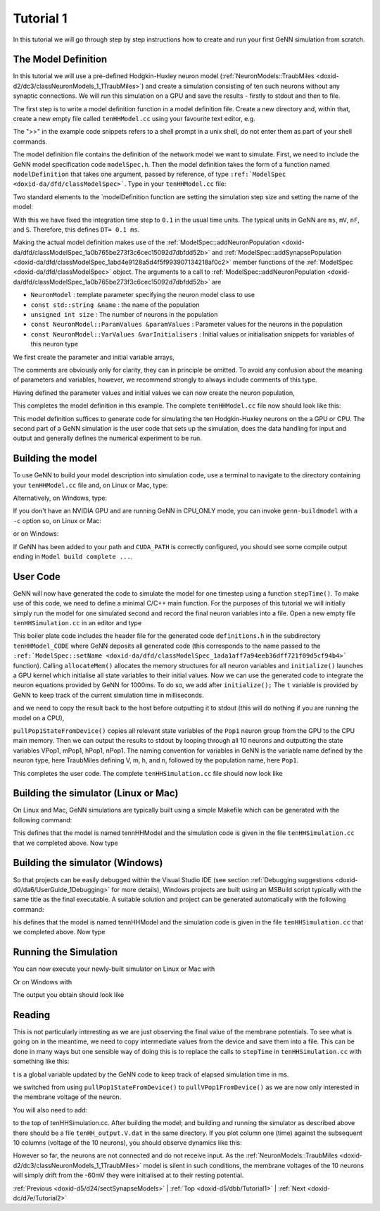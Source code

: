 .. index:: pair: page; Tutorial 1
.. _doxid-d5/dbb/Tutorial1:

Tutorial 1
==========

In this tutorial we will go through step by step instructions how to create and run your first GeNN simulation from scratch.



.. _doxid-d5/dbb/Tutorial1_1ModelDefinition:

The Model Definition
~~~~~~~~~~~~~~~~~~~~

In this tutorial we will use a pre-defined Hodgkin-Huxley neuron model (:ref:`NeuronModels::TraubMiles <doxid-d2/dc3/classNeuronModels_1_1TraubMiles>`) and create a simulation consisting of ten such neurons without any synaptic connections. We will run this simulation on a GPU and save the results - firstly to stdout and then to file.

The first step is to write a model definition function in a model definition file. Create a new directory and, within that, create a new empty file called ``tenHHModel.cc`` using your favourite text editor, e.g.

.. ref-code-block:: cpp

	>> emacs tenHHModel.cc &

The ">>" in the example code snippets refers to a shell prompt in a unix shell, do not enter them as part of your shell commands.

The model definition file contains the definition of the network model we want to simulate. First, we need to include the GeNN model specification code ``modelSpec.h``. Then the model definition takes the form of a function named ``modelDefinition`` that takes one argument, passed by reference, of type ``:ref:`ModelSpec <doxid-da/dfd/classModelSpec>```. Type in your ``tenHHModel.cc`` file:

.. ref-code-block:: cpp

	// Model definintion file tenHHModel.cc
	
	#include "modelSpec.h"
	
	void modelDefinition(:ref:`ModelSpec <doxid-da/dfd/classModelSpec>` &model)
	{
	    // definition of tenHHModel
	}

Two standard elements to the `modelDefinition function are setting the simulation step size and setting the name of the model:

.. ref-code-block:: cpp

	model.:ref:`setDT <doxid-da/dfd/classModelSpec_1a329236a3b07044b82bfda5b4f741d8e1>`(0.1);
	model.:ref:`setName <doxid-da/dfd/classModelSpec_1ada1aff7a94eeb36dff721f09d5cf94b4>`("tenHHModel");

With this we have fixed the integration time step to ``0.1`` in the usual time units. The typical units in GeNN are ``ms``, ``mV``, ``nF``, and ``S``. Therefore, this defines ``DT= 0.1 ms``.

Making the actual model definition makes use of the :ref:`ModelSpec::addNeuronPopulation <doxid-da/dfd/classModelSpec_1a0b765be273f3c6cec15092d7dbfdd52b>` and :ref:`ModelSpec::addSynapsePopulation <doxid-da/dfd/classModelSpec_1abd4e9128a5d4f5f993907134218af0c2>` member functions of the :ref:`ModelSpec <doxid-da/dfd/classModelSpec>` object. The arguments to a call to :ref:`ModelSpec::addNeuronPopulation <doxid-da/dfd/classModelSpec_1a0b765be273f3c6cec15092d7dbfdd52b>` are

* ``NeuronModel`` : template parameter specifying the neuron model class to use

* ``const std::string &name`` : the name of the population

* ``unsigned int size`` : The number of neurons in the population

* ``const NeuronModel::ParamValues &paramValues`` : Parameter values for the neurons in the population

* ``const NeuronModel::VarValues &varInitialisers`` : Initial values or initialisation snippets for variables of this neuron type

We first create the parameter and initial variable arrays,

.. ref-code-block:: cpp

	// definition of tenHHModel
	:ref:`NeuronModels::TraubMiles::ParamValues <doxid-da/d76/classSnippet_1_1ValueBase>` p(
	    7.15,       // 0 - gNa: Na conductance in muS
	    50.0,       // 1 - ENa: Na equi potential in mV
	    1.43,       // 2 - gK: K conductance in muS
	    -95.0,      // 3 - EK: K equi potential in mV 
	    0.02672,    // 4 - gl: leak conductance in muS
	    -63.563,    // 5 - El: leak equi potential in mV
	    0.143);     // 6 - Cmem: membr. capacity density in nF
	
	:ref:`NeuronModels::TraubMiles::VarValues <doxid-d6/d24/classModels_1_1VarInitContainerBase>` ini(
	    -60.0,      // 0 - membrane potential V
	    0.0529324,  // 1 - prob. for Na channel activation m
	    0.3176767,  // 2 - prob. for not Na channel blocking h
	    0.5961207); // 3 - prob. for K channel activation n

The comments are obviously only for clarity, they can in principle be omitted. To avoid any confusion about the meaning of parameters and variables, however, we recommend strongly to always include comments of this type.

Having defined the parameter values and initial values we can now create the neuron population,

.. ref-code-block:: cpp

	model.:ref:`addNeuronPopulation <doxid-da/dfd/classModelSpec_1a0b765be273f3c6cec15092d7dbfdd52b>`<:ref:`NeuronModels::TraubMiles <doxid-d2/dc3/classNeuronModels_1_1TraubMiles>`>("Pop1", 10, p, ini);

This completes the model definition in this example. The complete ``tenHHModel.cc`` file now should look like this:

.. ref-code-block:: cpp

	// Model definintion file tenHHModel.cc
	
	#include "modelSpec.h"
	
	void modelDefinition(:ref:`ModelSpec <doxid-da/dfd/classModelSpec>` &model)
	{
	    // definition of tenHHModel
	    model.:ref:`setDT <doxid-da/dfd/classModelSpec_1a329236a3b07044b82bfda5b4f741d8e1>`(0.1);
	    model.:ref:`setName <doxid-da/dfd/classModelSpec_1ada1aff7a94eeb36dff721f09d5cf94b4>`("tenHHModel");
	
	    :ref:`NeuronModels::TraubMiles::ParamValues <doxid-da/d76/classSnippet_1_1ValueBase>` p(
	        7.15,       // 0 - gNa: Na conductance in muS
	        50.0,       // 1 - ENa: Na equi potential in mV
	        1.43,       // 2 - gK: K conductance in muS
	        -95.0,      // 3 - EK: K equi potential in mV 
	        0.02672,    // 4 - gl: leak conductance in muS
	        -63.563,    // 5 - El: leak equi potential in mV
	        0.143);     // 6 - Cmem: membr. capacity density in nF
	
	    :ref:`NeuronModels::TraubMiles::VarValues <doxid-d6/d24/classModels_1_1VarInitContainerBase>` ini(
	        -60.0,      // 0 - membrane potential V
	        0.0529324,  // 1 - prob. for Na channel activation m
	        0.3176767,  // 2 - prob. for not Na channel blocking h
	        0.5961207); // 3 - prob. for K channel activation n
	
	    model.:ref:`addNeuronPopulation <doxid-da/dfd/classModelSpec_1a0b765be273f3c6cec15092d7dbfdd52b>`<:ref:`NeuronModels::TraubMiles <doxid-d2/dc3/classNeuronModels_1_1TraubMiles>`>("Pop1", 10, p, ini);
	}

This model definition suffices to generate code for simulating the ten Hodgkin-Huxley neurons on the a GPU or CPU. The second part of a GeNN simulation is the user code that sets up the simulation, does the data handling for input and output and generally defines the numerical experiment to be run.





.. _doxid-d5/dbb/Tutorial1_1buildModel:

Building the model
~~~~~~~~~~~~~~~~~~

To use GeNN to build your model description into simulation code, use a terminal to navigate to the directory containing your ``tenHHModel.cc`` file and, on Linux or Mac, type:

.. ref-code-block:: cpp

	>> genn-buildmodel.sh tenHHModel.cc

Alternatively, on Windows, type:

.. ref-code-block:: cpp

	>> genn-buildmodel.bat tenHHModel.cc

If you don't have an NVIDIA GPU and are running GeNN in CPU_ONLY mode, you can invoke ``genn-buildmodel`` with a ``-c`` option so, on Linux or Mac:

.. ref-code-block:: cpp

	>> genn-buildmodel.sh -c tenHHModel.cc

or on Windows:

.. ref-code-block:: cpp

	>> genn-buildmodel.bat -c tenHHModel.cc

If GeNN has been added to your path and ``CUDA_PATH`` is correctly configured, you should see some compile output ending in ``Model build complete ...``.





.. _doxid-d5/dbb/Tutorial1_1userCode:

User Code
~~~~~~~~~

GeNN will now have generated the code to simulate the model for one timestep using a function ``stepTime()``. To make use of this code, we need to define a minimal C/C++ main function. For the purposes of this tutorial we will initially simply run the model for one simulated second and record the final neuron variables into a file. Open a new empty file ``tenHHSimulation.cc`` in an editor and type

.. ref-code-block:: cpp

	// tenHHModel simulation code
	#include "tenHHModel_CODE/definitions.h"
	
	int main()
	{
	    allocateMem();
	    initialize();
	    return 0;
	}

This boiler plate code includes the header file for the generated code ``definitions.h`` in the subdirectory ``tenHHModel_CODE`` where GeNN deposits all generated code (this corresponds to the name passed to the ``:ref:`ModelSpec::setName <doxid-da/dfd/classModelSpec_1ada1aff7a94eeb36dff721f09d5cf94b4>``` function). Calling ``allocateMem()`` allocates the memory structures for all neuron variables and ``initialize()`` launches a GPU kernel which initialise all state variables to their initial values. Now we can use the generated code to integrate the neuron equations provided by GeNN for 1000ms. To do so, we add after ``initialize();`` The ``t`` variable is provided by GeNN to keep track of the current simulation time in milliseconds.



.. ref-code-block:: cpp

	while (t < 1000.0f) {
	    stepTime();
	}

and we need to copy the result back to the host before outputting it to stdout (this will do nothing if you are running the model on a CPU),

.. ref-code-block:: cpp

	pullPop1StateFromDevice();
	for (int j= 0; j < 10; j++) {  
	    std::cout << VPop1[j] << " ";
	    std::cout << mPop1[j] << " ";
	    std::cout << hPop1[j] << " ";
	    std::cout << nPop1[j] << std::endl;
	}

``pullPop1StateFromDevice()`` copies all relevant state variables of the ``Pop1`` neuron group from the GPU to the CPU main memory. Then we can output the results to stdout by looping through all 10 neurons and outputting the state variables VPop1, mPop1, hPop1, nPop1. The naming convention for variables in GeNN is the variable name defined by the neuron type, here TraubMiles defining V, m, h, and n, followed by the population name, here ``Pop1``.

This completes the user code. The complete ``tenHHSimulation.cc`` file should now look like

.. ref-code-block:: cpp

	// tenHHModel simulation code
	#include "tenHHModel_CODE/definitions.h"
	
	int main()
	{
	    allocateMem();
	    initialize();
	
	    while (t < 1000.0f) {
	        stepTime();
	    }
	    pullPop1StateFromDevice();
	
	    for (int j= 0; j < 10; j++) {  
	        std::cout << VPop1[j] << " ";
	        std::cout << mPop1[j] << " ";
	        std::cout << hPop1[j] << " ";
	        std::cout << nPop1[j] << std::endl;
	    }  
	    return 0;
	}





.. _doxid-d5/dbb/Tutorial1_1BuildingSimUnix:

Building the simulator (Linux or Mac)
~~~~~~~~~~~~~~~~~~~~~~~~~~~~~~~~~~~~~

On Linux and Mac, GeNN simulations are typically built using a simple Makefile which can be generated with the following command:

.. ref-code-block:: cpp

	genn-create-user-project.sh tennHHModel tenHHSimulation.cc

This defines that the model is named tennHHModel and the simulation code is given in the file ``tenHHSimulation.cc`` that we completed above. Now type

.. ref-code-block:: cpp

	make





.. _doxid-d5/dbb/Tutorial1_1BuildingSimWindows:

Building the simulator (Windows)
~~~~~~~~~~~~~~~~~~~~~~~~~~~~~~~~

So that projects can be easily debugged within the Visual Studio IDE (see section :ref:`Debugging suggestions <doxid-d0/da6/UserGuide_1Debugging>` for more details), Windows projects are built using an MSBuild script typically with the same title as the final executable. A suitable solution and project can be generated automatically with the following command:

.. ref-code-block:: cpp

	genn-create-user-project.bat tennHHModel tenHHSimulation.cc

his defines that the model is named tennHHModel and the simulation code is given in the file ``tenHHSimulation.cc`` that we completed above. Now type

.. ref-code-block:: cpp

	msbuild tennHHModel.sln /p:Configuration=Release /t:tennHHModel





.. _doxid-d5/dbb/Tutorial1_1RunningSim:

Running the Simulation
~~~~~~~~~~~~~~~~~~~~~~

You can now execute your newly-built simulator on Linux or Mac with

.. ref-code-block:: cpp

	./tennHHModel

Or on Windows with

.. ref-code-block:: cpp

	tennHHModel_Release

The output you obtain should look like

.. ref-code-block:: cpp

	-63.7838 0.0350042 0.336314 0.563243
	-63.7838 0.0350042 0.336314 0.563243
	-63.7838 0.0350042 0.336314 0.563243
	-63.7838 0.0350042 0.336314 0.563243
	-63.7838 0.0350042 0.336314 0.563243
	-63.7838 0.0350042 0.336314 0.563243
	-63.7838 0.0350042 0.336314 0.563243
	-63.7838 0.0350042 0.336314 0.563243
	-63.7838 0.0350042 0.336314 0.563243
	-63.7838 0.0350042 0.336314 0.563243





.. _doxid-d5/dbb/Tutorial1_1Input:

Reading
~~~~~~~

This is not particularly interesting as we are just observing the final value of the membrane potentials. To see what is going on in the meantime, we need to copy intermediate values from the device and save them into a file. This can be done in many ways but one sensible way of doing this is to replace the calls to ``stepTime`` in ``tenHHSimulation.cc`` with something like this:

.. ref-code-block:: cpp

	std::ofstream os("tenHH_output.V.dat");
	while (t < 1000.0f) {
	    stepTime();
	
	    pullVPop1FromDevice();
	
	    os << t << " ";
	    for (int j= 0; j < 10; j++) {
	        os << VPop1[j] << " ";
	    }
	    os << std::endl;
	}
	os.close();

t is a global variable updated by the GeNN code to keep track of elapsed simulation time in ms.

we switched from using ``pullPop1StateFromDevice()`` to ``pullVPop1FromDevice()`` as we are now only interested in the membrane voltage of the neuron.

You will also need to add:

.. ref-code-block:: cpp

	#include <fstream>

to the top of tenHHSimulation.cc. After building the model; and building and running the simulator as described above there should be a file ``tenHH_output.V.dat`` in the same directory. If you plot column one (time) against the subsequent 10 columns (voltage of the 10 neurons), you should observe dynamics like this:

.. image:: tenHHexample.png



.. image:: tenHHexample.png
	:alt: width=10cm

However so far, the neurons are not connected and do not receive input. As the :ref:`NeuronModels::TraubMiles <doxid-d2/dc3/classNeuronModels_1_1TraubMiles>` model is silent in such conditions, the membrane voltages of the 10 neurons will simply drift from the -60mV they were initialised at to their resting potential.

:ref:`Previous <doxid-d5/d24/sectSynapseModels>` \| :ref:`Top <doxid-d5/dbb/Tutorial1>` \| :ref:`Next <doxid-dc/d7e/Tutorial2>`

